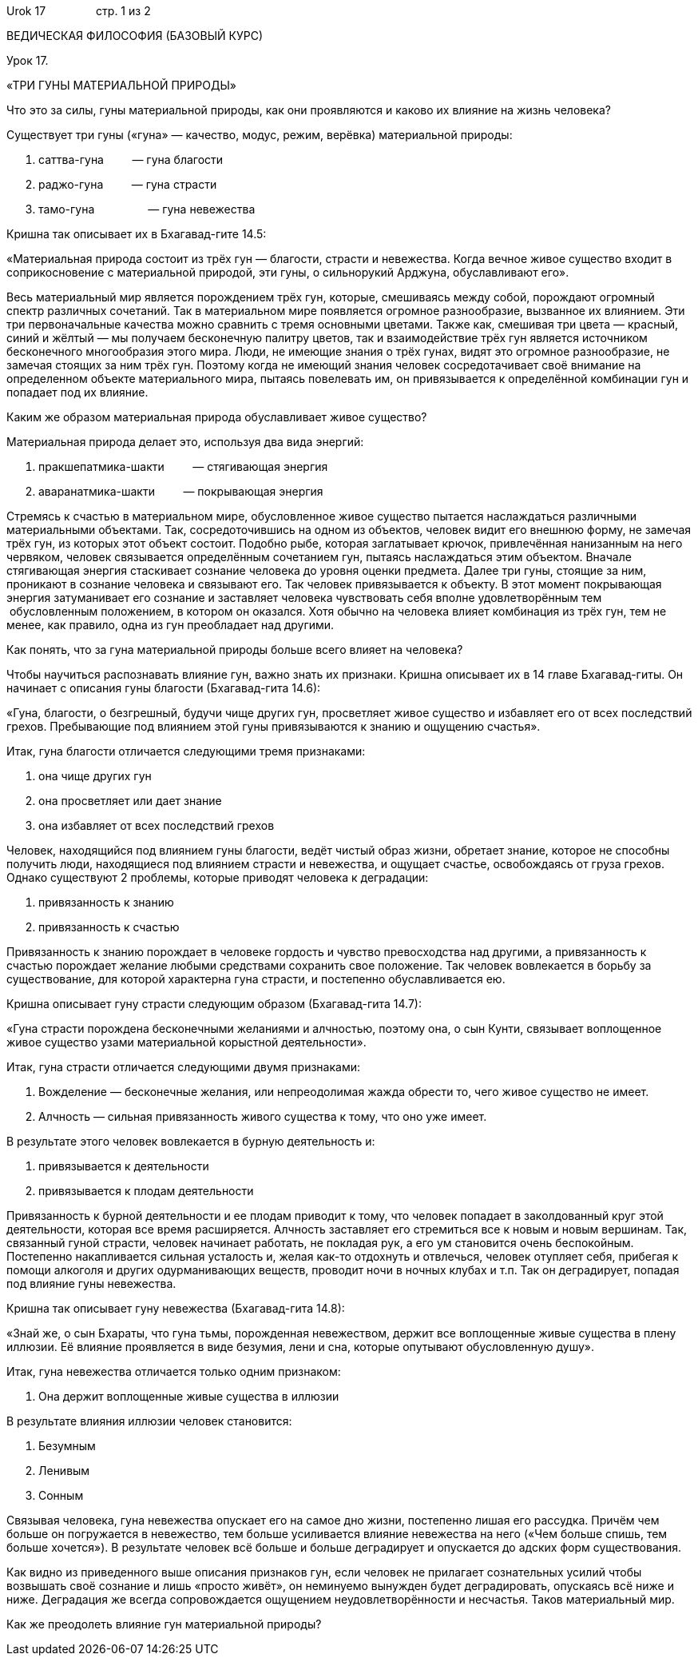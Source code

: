 Urok 17                стр. 1 из 2

ВЕДИЧЕСКАЯ ФИЛОСОФИЯ (БАЗОВЫЙ КУРС)

Урок 17.

«ТРИ ГУНЫ МАТЕРИАЛЬНОЙ ПРИРОДЫ»

Что это за силы, гуны материальной природы, как они проявляются и каково
их влияние на жизнь человека?

Существует три гуны («гуна» — качество, модус, режим, верёвка)
материальной природы:

1.  саттва-гуна         — гуна благости
2.  раджо-гуна         — гуна страсти
3.  тамо-гуна                 — гуна невежества

Кришна так описывает их в Бхагавад-гите 14.5:

«Материальная природа состоит из трёх гун — благости, страсти и
невежества. Когда вечное живое существо входит в соприкосновение с
материальной природой, эти гуны, о сильнорукий Арджуна, обуславливают
его».

Весь материальный мир является порождением трёх гун, которые, смешиваясь
между собой, порождают огромный спектр различных сочетаний. Так в
материальном мире появляется огромное разнообразие, вызванное их
влиянием. Эти три первоначальные качества можно сравнить с тремя
основными цветами. Также как, смешивая три цвета — красный, синий и
жёлтый — мы получаем бесконечную палитру цветов, так и взаимодействие
трёх гун является источником бесконечного многообразия этого мира. Люди,
не имеющие знания о трёх гунах, видят это огромное разнообразие, не
замечая стоящих за ним трёх гун. Поэтому когда не имеющий знания человек
сосредотачивает своё внимание на определенном объекте материального
мира, пытаясь повелевать им, он привязывается к определённой комбинации
гун и попадает под их влияние.

Каким же образом материальная природа обуславливает живое существо?

Материальная природа делает это, используя два вида энергий:

1.  пракшепатмика-шакти         — стягивающая энергия
2.  аваранатмика-шакти         — покрывающая энергия

Стремясь к счастью в материальном мире, обусловленное живое существо
пытается наслаждаться различными материальными объектами. Так,
сосредоточившись на одном из объектов, человек видит его внешнюю форму,
не замечая трёх гун, из которых этот объект состоит. Подобно рыбе,
которая заглатывает крючок, привлечённая нанизанным на него червяком,
человек связывается определённым сочетанием гун, пытаясь наслаждаться
этим объектом. Вначале стягивающая энергия стаскивает сознание человека
до уровня оценки предмета. Далее три гуны, стоящие за ним, проникают в
сознание человека и связывают его. Так человек привязывается к объекту.
В этот момент покрывающая энергия затуманивает его сознание и заставляет
человека чувствовать себя вполне удовлетворённым тем  обусловленным
положением, в котором он оказался. Хотя обычно на человека влияет
комбинация из трёх гун, тем не менее, как правило, одна из гун
преобладает над другими.

Как понять, что за гуна материальной природы больше всего влияет на
человека?

Чтобы научиться распознавать влияние гун, важно знать их признаки.
Кришна описывает их в 14 главе Бхагавад-гиты. Он начинает с описания
гуны благости (Бхагавад-гита 14.6):

«Гуна, благости, о безгрешный, будучи чище других гун, просветляет живое
существо и избавляет его от всех последствий грехов. Пребывающие под
влиянием этой гуны привязываются к знанию и ощущению счастья».

Итак, гуна благости отличается следующими тремя признаками:

1.  она чище других гун
2.  она просветляет или дает знание
3.  она избавляет от всех последствий грехов

Человек, находящийся под влиянием гуны благости, ведёт чистый образ
жизни, обретает знание, которое не способны получить люди, находящиеся
под влиянием страсти и невежества, и ощущает счастье, освобождаясь от
груза грехов. Однако существуют 2 проблемы, которые приводят человека к
деградации:

1.  привязанность к знанию
2.  привязанность к счастью

Привязанность к знанию порождает в человеке гордость и чувство
превосходства над другими, а привязанность к счастью порождает желание
любыми средствами сохранить свое положение. Так человек вовлекается в
борьбу за существование, для которой характерна гуна страсти, и
постепенно обуславливается ею.

Кришна описывает гуну страсти следующим образом (Бхагавад-гита 14.7):

«Гуна страсти порождена бесконечными желаниями и алчностью, поэтому она,
о сын Кунти, связывает воплощенное живое существо узами материальной
корыстной деятельности».

Итак, гуна страсти отличается следующими двумя признаками:

1.  Вожделение — бесконечные желания, или непреодолимая жажда обрести
то, чего живое существо не имеет.
2.  Алчность — сильная привязанность живого существа к тому, что оно уже
имеет.

В результате этого человек вовлекается в бурную деятельность и:

1.  привязывается к деятельности
2.  привязывается к плодам деятельности

Привязанность к бурной деятельности и ее плодам приводит к тому, что
человек попадает в заколдованный круг этой деятельности, которая все
время расширяется. Алчность заставляет его стремиться все к новым и
новым вершинам. Так, связанный гуной страсти, человек начинает работать,
не покладая рук, а его ум становится очень беспокойным. Постепенно
накапливается сильная усталость и, желая как-то отдохнуть и отвлечься,
человек отупляет себя, прибегая к помощи алкоголя и других
одурманивающих веществ, проводит ночи в ночных клубах и т.п. Так он
деградирует, попадая под влияние гуны невежества.

Кришна так описывает гуну невежества (Бхагавад-гита 14.8):

«Знай же, о сын Бхараты, что гуна тьмы, порожденная невежеством, держит
все воплощенные живые существа в плену иллюзии. Её влияние проявляется в
виде безумия, лени и сна, которые опутывают обусловленную душу».

Итак, гуна невежества отличается только одним признаком:

1.  Она держит воплощенные живые существа в иллюзии

В результате влияния иллюзии человек становится:

1.  Безумным
2.  Ленивым
3.  Сонным

Связывая человека, гуна невежества опускает его на самое дно жизни,
постепенно лишая его рассудка. Причём чем больше он погружается в
невежество, тем больше усиливается влияние невежества на него («Чем
больше спишь, тем больше хочется»). В результате человек всё больше и
больше деградирует и опускается до адских форм существования.

Как видно из приведенного выше описания признаков гун, если человек не
прилагает сознательных усилий чтобы возвышать своё сознание и лишь
«просто живёт», он неминуемо вынужден будет деградировать, опускаясь всё
ниже и ниже. Деградация же всегда сопровождается ощущением
неудовлетворённости и несчастья. Таков материальный мир.

Как же преодолеть влияние гун материальной природы?
